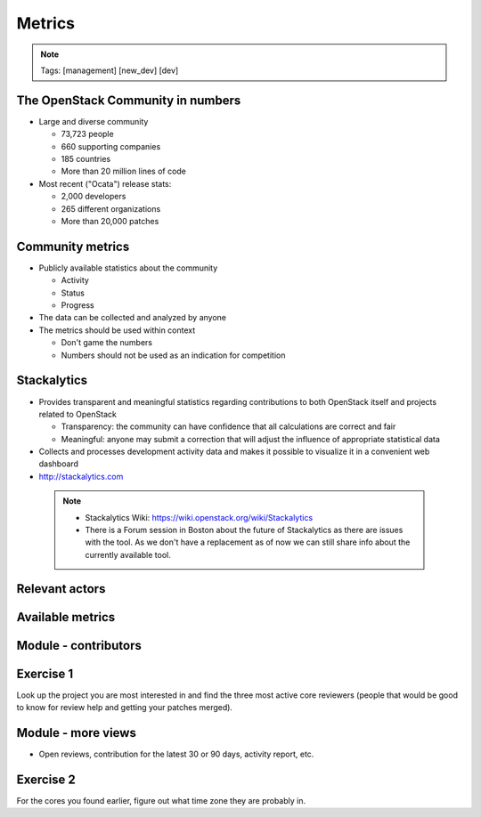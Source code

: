 =======
Metrics
=======

.. image:: ./_assets/os_background.png
   :class: fill
   :width: 100%

.. note::
   Tags: [management] [new_dev] [dev]

The OpenStack Community in numbers
==================================

- Large and diverse community

  - 73,723 people
  - 660 supporting companies
  - 185 countries
  - More than 20 million lines of code

- Most recent ("Ocata") release stats:

  - 2,000 developers
  - 265 different organizations
  - More than 20,000 patches

Community metrics
=================

- Publicly available statistics about the community

  - Activity
  - Status
  - Progress

- The data can be collected and analyzed by anyone
- The metrics should be used within context

  - Don't game the numbers
  - Numbers should not be used as an indication for competition

Stackalytics
============

- Provides transparent and meaningful statistics regarding contributions
  to both OpenStack itself and projects related to OpenStack

  - Transparency: the community can have confidence that all calculations
    are correct and fair
  - Meaningful: anyone may submit a correction that will adjust the influence
    of appropriate statistical data

- Collects and processes development activity data and makes it
  possible to visualize it in a convenient web dashboard

- http://stackalytics.com

 .. note::

  - Stackalytics Wiki: https://wiki.openstack.org/wiki/Stackalytics
  - There is a Forum session in Boston about the future of Stackalytics as
    there are issues with the tool. As we don't have a replacement as of now
    we can still share info about the currently available tool.

Relevant actors
===============

.. image:: ./_assets/02-01-relevant-actors.png
  :width: 100%

Available metrics
=================

.. image:: ./_assets/02-02-relevance-metrics.png

Module - contributors
=====================

.. image:: ./_assets/02-05-module-contributors.png
  :width: 95%

Exercise 1
==========
Look up the project you are most interested in and find the three most active
core reviewers (people that would be good to know for review help and getting
your patches merged).

Module - more views
===================

- Open reviews, contribution for the latest 30 or 90 days,
  activity report, etc.

.. image:: ./_assets/stackalytics-module-open-reviews.png
  :width: 95%

Exercise 2
==========

For the cores you found earlier, figure out what time zone they
are probably in.
